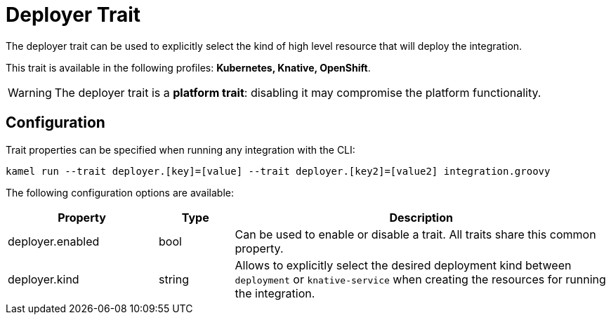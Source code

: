 = Deployer Trait

// Start of autogenerated code - DO NOT EDIT! (description)
The deployer trait can be used to explicitly select the kind of high level resource that
will deploy the integration.


This trait is available in the following profiles: **Kubernetes, Knative, OpenShift**.

WARNING: The deployer trait is a *platform trait*: disabling it may compromise the platform functionality.

// End of autogenerated code - DO NOT EDIT! (description)
// Start of autogenerated code - DO NOT EDIT! (configuration)
== Configuration

Trait properties can be specified when running any integration with the CLI:
```
kamel run --trait deployer.[key]=[value] --trait deployer.[key2]=[value2] integration.groovy
```
The following configuration options are available:

[cols="2,1,5a"]
|===
|Property | Type | Description

| deployer.enabled
| bool
| Can be used to enable or disable a trait. All traits share this common property.

| deployer.kind
| string
| Allows to explicitly select the desired deployment kind between `deployment` or `knative-service` when creating the resources for running the integration.

|===

// End of autogenerated code - DO NOT EDIT! (configuration)
